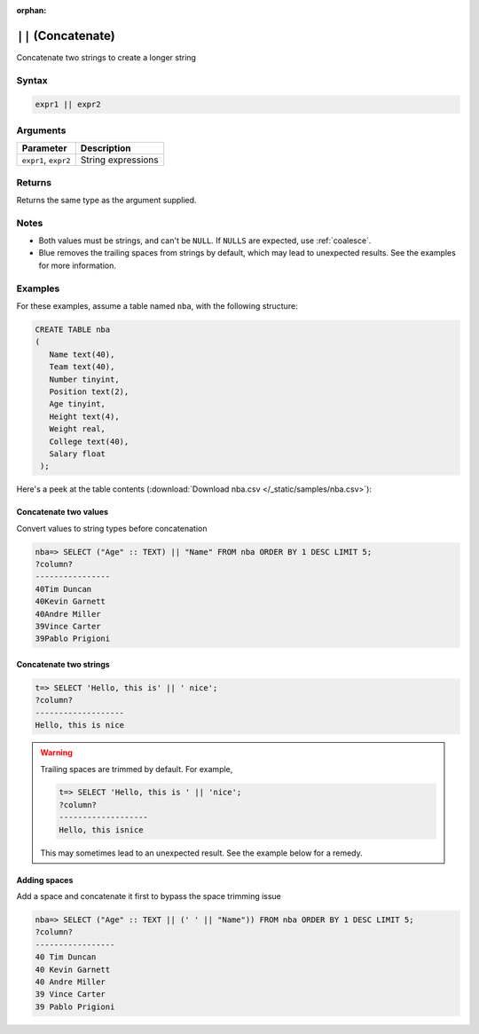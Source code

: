 :orphan:

.. _concat:

**************************
``||`` (Concatenate)
**************************

Concatenate two strings to create a longer string

Syntax
==========


.. code-block:: postgres

   expr1 || expr2

Arguments
============

.. list-table:: 
   :widths: auto
   :header-rows: 1
   
   * - Parameter
     - Description
   * - ``expr1``, ``expr2``
     - String expressions

Returns
============

Returns the same type as the argument supplied.

Notes
=======

* Both values must be strings, and can't be ``NULL``. If ``NULLS`` are expected, use :ref:`coalesce`.

* Blue removes the trailing spaces from strings by default, which may lead to unexpected results. See the examples for more information.

Examples
===========


For these examples, assume a table named ``nba``, with the following structure:

.. code-block:: postgres
   
   CREATE TABLE nba
   (
      Name text(40),
      Team text(40),
      Number tinyint,
      Position text(2),
      Age tinyint,
      Height text(4),
      Weight real,
      College text(40),
      Salary float
    );


Here's a peek at the table contents (:download:`Download nba.csv </_static/samples/nba.csv>`):

.. csv-table:: nba.csv
   :file: nba-t10.csv
   :widths: auto
   :header-rows: 1


Concatenate two values
--------------------------------------

Convert values to string types before concatenation

.. code-block:: psql

   
   nba=> SELECT ("Age" :: TEXT) || "Name" FROM nba ORDER BY 1 DESC LIMIT 5;
   ?column?        
   ----------------
   40Tim Duncan    
   40Kevin Garnett 
   40Andre Miller  
   39Vince Carter  
   39Pablo Prigioni


Concatenate two strings
-------------------------------

.. code-block:: psql

   t=> SELECT 'Hello, this is' || ' nice';
   ?column?           
   -------------------
   Hello, this is nice

.. warning::
   Trailing spaces are trimmed by default. For example,
   
   .. code-block:: psql

      t=> SELECT 'Hello, this is ' || 'nice';
      ?column?           
      -------------------
      Hello, this isnice
      
   This may sometimes lead to an unexpected result. See the example below for a remedy.


Adding spaces
-----------------

Add a space and concatenate it first to bypass the space trimming issue

.. code-block:: psql

   nba=> SELECT ("Age" :: TEXT || (' ' || "Name")) FROM nba ORDER BY 1 DESC LIMIT 5;
   ?column?         
   -----------------
   40 Tim Duncan    
   40 Kevin Garnett 
   40 Andre Miller  
   39 Vince Carter  
   39 Pablo Prigioni

